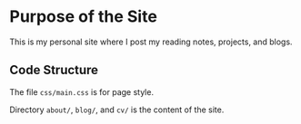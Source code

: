 * Purpose of the Site

This is my personal site where I post my reading notes, projects, and blogs.


** Code Structure

The file ~css/main.css~ is for page style.


Directory ~about/~, ~blog/~, and ~cv/~ is the content of the site.

